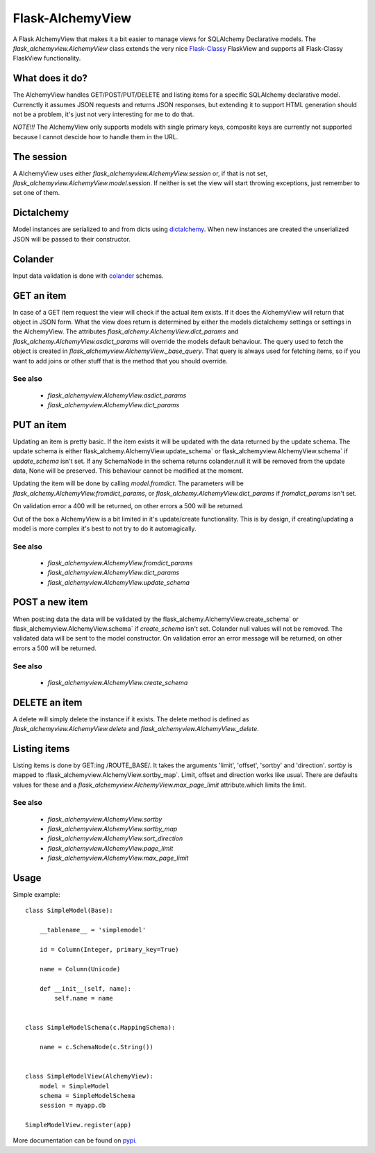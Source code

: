 *****************
Flask-AlchemyView
*****************

A Flask AlchemyView that makes it a bit easier to manage views for
SQLAlchemy Declarative models. The `flask_alchemyview.AlchemyView` class
extends the very nice `Flask-Classy <https://github.com/apiguy/flask-classy>`_
FlaskView and supports all Flask-Classy FlaskView functionality.

What does it do?
================

The AlchemyView handles GET/POST/PUT/DELETE and listing items for a specific
SQLAlchemy declarative model. Currenctly it assumes JSON requests and returns
JSON responses, but extending it to support HTML generation should not be a
problem, it's just not very interesting for me to do that.

*NOTE!!!* The AlchemyView only supports models with single primary keys,
composite keys are currently not supported because I cannot descide how to
handle them in the URL.

The session
===========

A AlchemyView uses either `flask_alchemyview.AlchemyView.session` or, if
that is not set, `flask_alchemyview.AlchemyView.model`.session. If
neither is set the view will start throwing exceptions, just remember to set
one of them.

Dictalchemy
===========

Model instances are serialized to and from dicts using `dictalchemy
<http://pythonhosted.org/dictalchemy/>`_. When new instances are created the
unserialized JSON will be passed to their constructor.

Colander
========

Input data validation is done with `colander
<http://docs.pylonsproject.org/projects/colander/en/latest/>`_ schemas.

GET an item
===========

In case of a GET item request the view will check if the actual item exists.
If it does the AlchemyView will return that object in JSON form. What the view
does return is determined by either the models dictalchemy settings or settings
in the AlchemyView. The attributes
`flask_alchemy.AlchemyView.dict_params` and
`flask_alchemy.AlchemyView.asdict_params` will override the models
default behaviour. The query used to fetch the object is created in
`flask_alchemyview.AlchemyView._base_query`. That query is always used
for fetching items, so if you want to add joins or other stuff that is the
method that you should override.

See also
--------

    * `flask_alchemyview.AlchemyView.asdict_params`
    * `flask_alchemyview.AlchemyView.dict_params`

PUT an item
===========

Updating an item is pretty basic. If the item exists it will be updated with
the data returned by the update schema. The update schema is either
flask_alchemy.AlchemyView.update_schema` or
flask_alchemyview.AlchemyView.schema` if `update_schema` isn't set. If
any SchemaNode in the schema returns colander.null it will be removed from the
update data, None will be preserved. This behaviour cannot be modified at the
moment.

Updating the item will be done by calling `model.fromdict`. The parameters will
be `flask_alchemy.AlchemyView.fromdict_params`, or
`flask_alchemy.AlchemyView.dict_params` if `fromdict_params` isn't set.

On validation error a 400 will be returned, on other errors a 500 will be
returned.

Out of the box a AlchemyView is a bit limited in it's update/create
functionality. This is by design, if creating/updating a model is more complex
it's best to not try to do it automagically.

See also
--------

    * `flask_alchemyview.AlchemyView.fromdict_params`
    * `flask_alchemyview.AlchemyView.dict_params`
    * `flask_alchemyview.AlchemyView.update_schema`


POST a new item
===============

When post:ing data the data will be validated by the
flask_alchemy.AlchemyView.create_schema` or
flask_alchemyview.AlchemyView.schema` if `create_schema` isn't set.
Colander null values will not be removed. The validated data will be sent to
the model constructor. On validation error an error message will be returned,
on other errors a 500 will be returned.

See also
--------
    * `flask_alchemyview.AlchemyView.create_schema`


DELETE an item
==============

A delete will simply delete the instance if it exists. The delete method is
defined as `flask_alchemyview.AlchemyView.delete` and
`flask_alchemyview.AlchemyView._delete`.


Listing items
=============

Listing items is done by GET:ing /ROUTE_BASE/. It takes the arguments 'limit',
'offset', 'sortby' and 'direction'. `sortby` is mapped to
:flask_alchemyview.AlchemyView.sortby_map`. Limit, offset and direction works
like usual. There are defaults values for these and a
`flask_alchemyview.AlchemyView.max_page_limit` attribute.which limits the
limit.

See also
--------

    * `flask_alchemyview.AlchemyView.sortby`
    * `flask_alchemyview.AlchemyView.sortby_map`
    * `flask_alchemyview.AlchemyView.sort_direction`
    * `flask_alchemyview.AlchemyView.page_limit`
    * `flask_alchemyview.AlchemyView.max_page_limit`

Usage
=====

Simple example::

    class SimpleModel(Base):

        __tablename__ = 'simplemodel'

        id = Column(Integer, primary_key=True)

        name = Column(Unicode)

        def __init__(self, name):
            self.name = name


    class SimpleModelSchema(c.MappingSchema):

        name = c.SchemaNode(c.String())


    class SimpleModelView(AlchemyView):
        model = SimpleModel
        schema = SimpleModelSchema
        session = myapp.db

    SimpleModelView.register(app)


More documentation can be found on `pypi <http://pythonhosted.org/Flask-AlchemyView/flask_alchemyview.html>`_.
